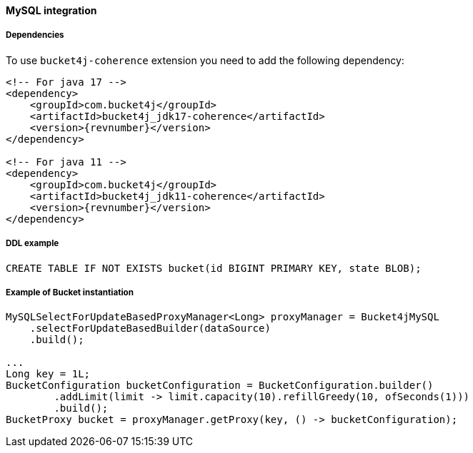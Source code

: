 [[bucket4j-mysql, Bucket4j-MySQL]]
==== MySQL integration
===== Dependencies
To use ``bucket4j-coherence`` extension you need to add the following dependency:
[source, xml, subs=attributes+]
----
<!-- For java 17 -->
<dependency>
    <groupId>com.bucket4j</groupId>
    <artifactId>bucket4j_jdk17-coherence</artifactId>
    <version>{revnumber}</version>
</dependency>

<!-- For java 11 -->
<dependency>
    <groupId>com.bucket4j</groupId>
    <artifactId>bucket4j_jdk11-coherence</artifactId>
    <version>{revnumber}</version>
</dependency>
----

===== DDL example
[source,sql]
----
CREATE TABLE IF NOT EXISTS bucket(id BIGINT PRIMARY KEY, state BLOB);
----

===== Example of Bucket instantiation
[source, java]
----
MySQLSelectForUpdateBasedProxyManager<Long> proxyManager = Bucket4jMySQL
    .selectForUpdateBasedBuilder(dataSource)
    .build();

...
Long key = 1L;
BucketConfiguration bucketConfiguration = BucketConfiguration.builder()
        .addLimit(limit -> limit.capacity(10).refillGreedy(10, ofSeconds(1)))
        .build();
BucketProxy bucket = proxyManager.getProxy(key, () -> bucketConfiguration);
----
